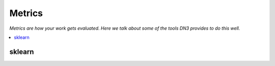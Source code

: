 #################
Metrics
#################
*Metrics are how your work gets evaluated. Here we talk about some of the tools DN3 provides to do this well.*

.. contents:: :local:

sklearn
-------
